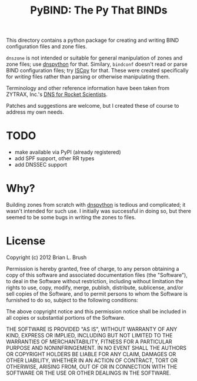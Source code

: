 #+TITLE: PyBIND: The Py That BINDs
This directory contains a python package for creating and writing BIND configuration files and zone files.

=dnszone= is not intended or suitable for general manipulation of zones and zone files; use [[http://www.dnspython.org/][dnspython]] for that. Similary, =bindconf= doesn't read or parse BIND configuration files; try [[https://code.google.com/p/iscpy/][ISCpy]] for that. These were created specifically for /writing/ files rather than parsing or otherwise manipulating them.

Terminology and other reference information have been taken from ZYTRAX, Inc.'s [[http://www.zytrax.com/books/dns][DNS for Rocket Scientists]].

Patches and suggestions are welcome, but I created these of course to address my own needs.

* TODO
  - make available via PyPI (already registered)
  - add SPF support, other RR types
  - add DNSSEC support

* Why?
Building zones from scratch with [[http://www.dnspython.org/][dnspython]] is tedious and complicated; it wasn't intended for such use. I initially was successful in doing so, but there seemed to be some bugs in writing the zones to files.

* License

Copyright (c) 2012 Brian L. Brush

Permission is hereby granted, free of charge, to any person obtaining a copy of this software and associated documentation files (the "Software"), to deal in the Software without restriction, including without limitation the rights to use, copy, modify, merge, publish, distribute, sublicense, and/or sell copies of the Software, and to permit persons to whom the Software is furnished to do so, subject to the following conditions:

The above copyright notice and this permission notice shall be included in all copies or substantial portions of the Software.

THE SOFTWARE IS PROVIDED "AS IS", WITHOUT WARRANTY OF ANY KIND, EXPRESS OR IMPLIED, INCLUDING BUT NOT LIMITED TO THE WARRANTIES OF MERCHANTABILITY, FITNESS FOR A PARTICULAR PURPOSE AND NONINFRINGEMENT. IN NO EVENT SHALL THE AUTHORS OR COPYRIGHT HOLDERS BE LIABLE FOR ANY CLAIM, DAMAGES OR OTHER LIABILITY, WHETHER IN AN ACTION OF CONTRACT, TORT OR OTHERWISE, ARISING FROM, OUT OF OR IN CONNECTION WITH THE SOFTWARE OR THE USE OR OTHER DEALINGS IN THE SOFTWARE.
